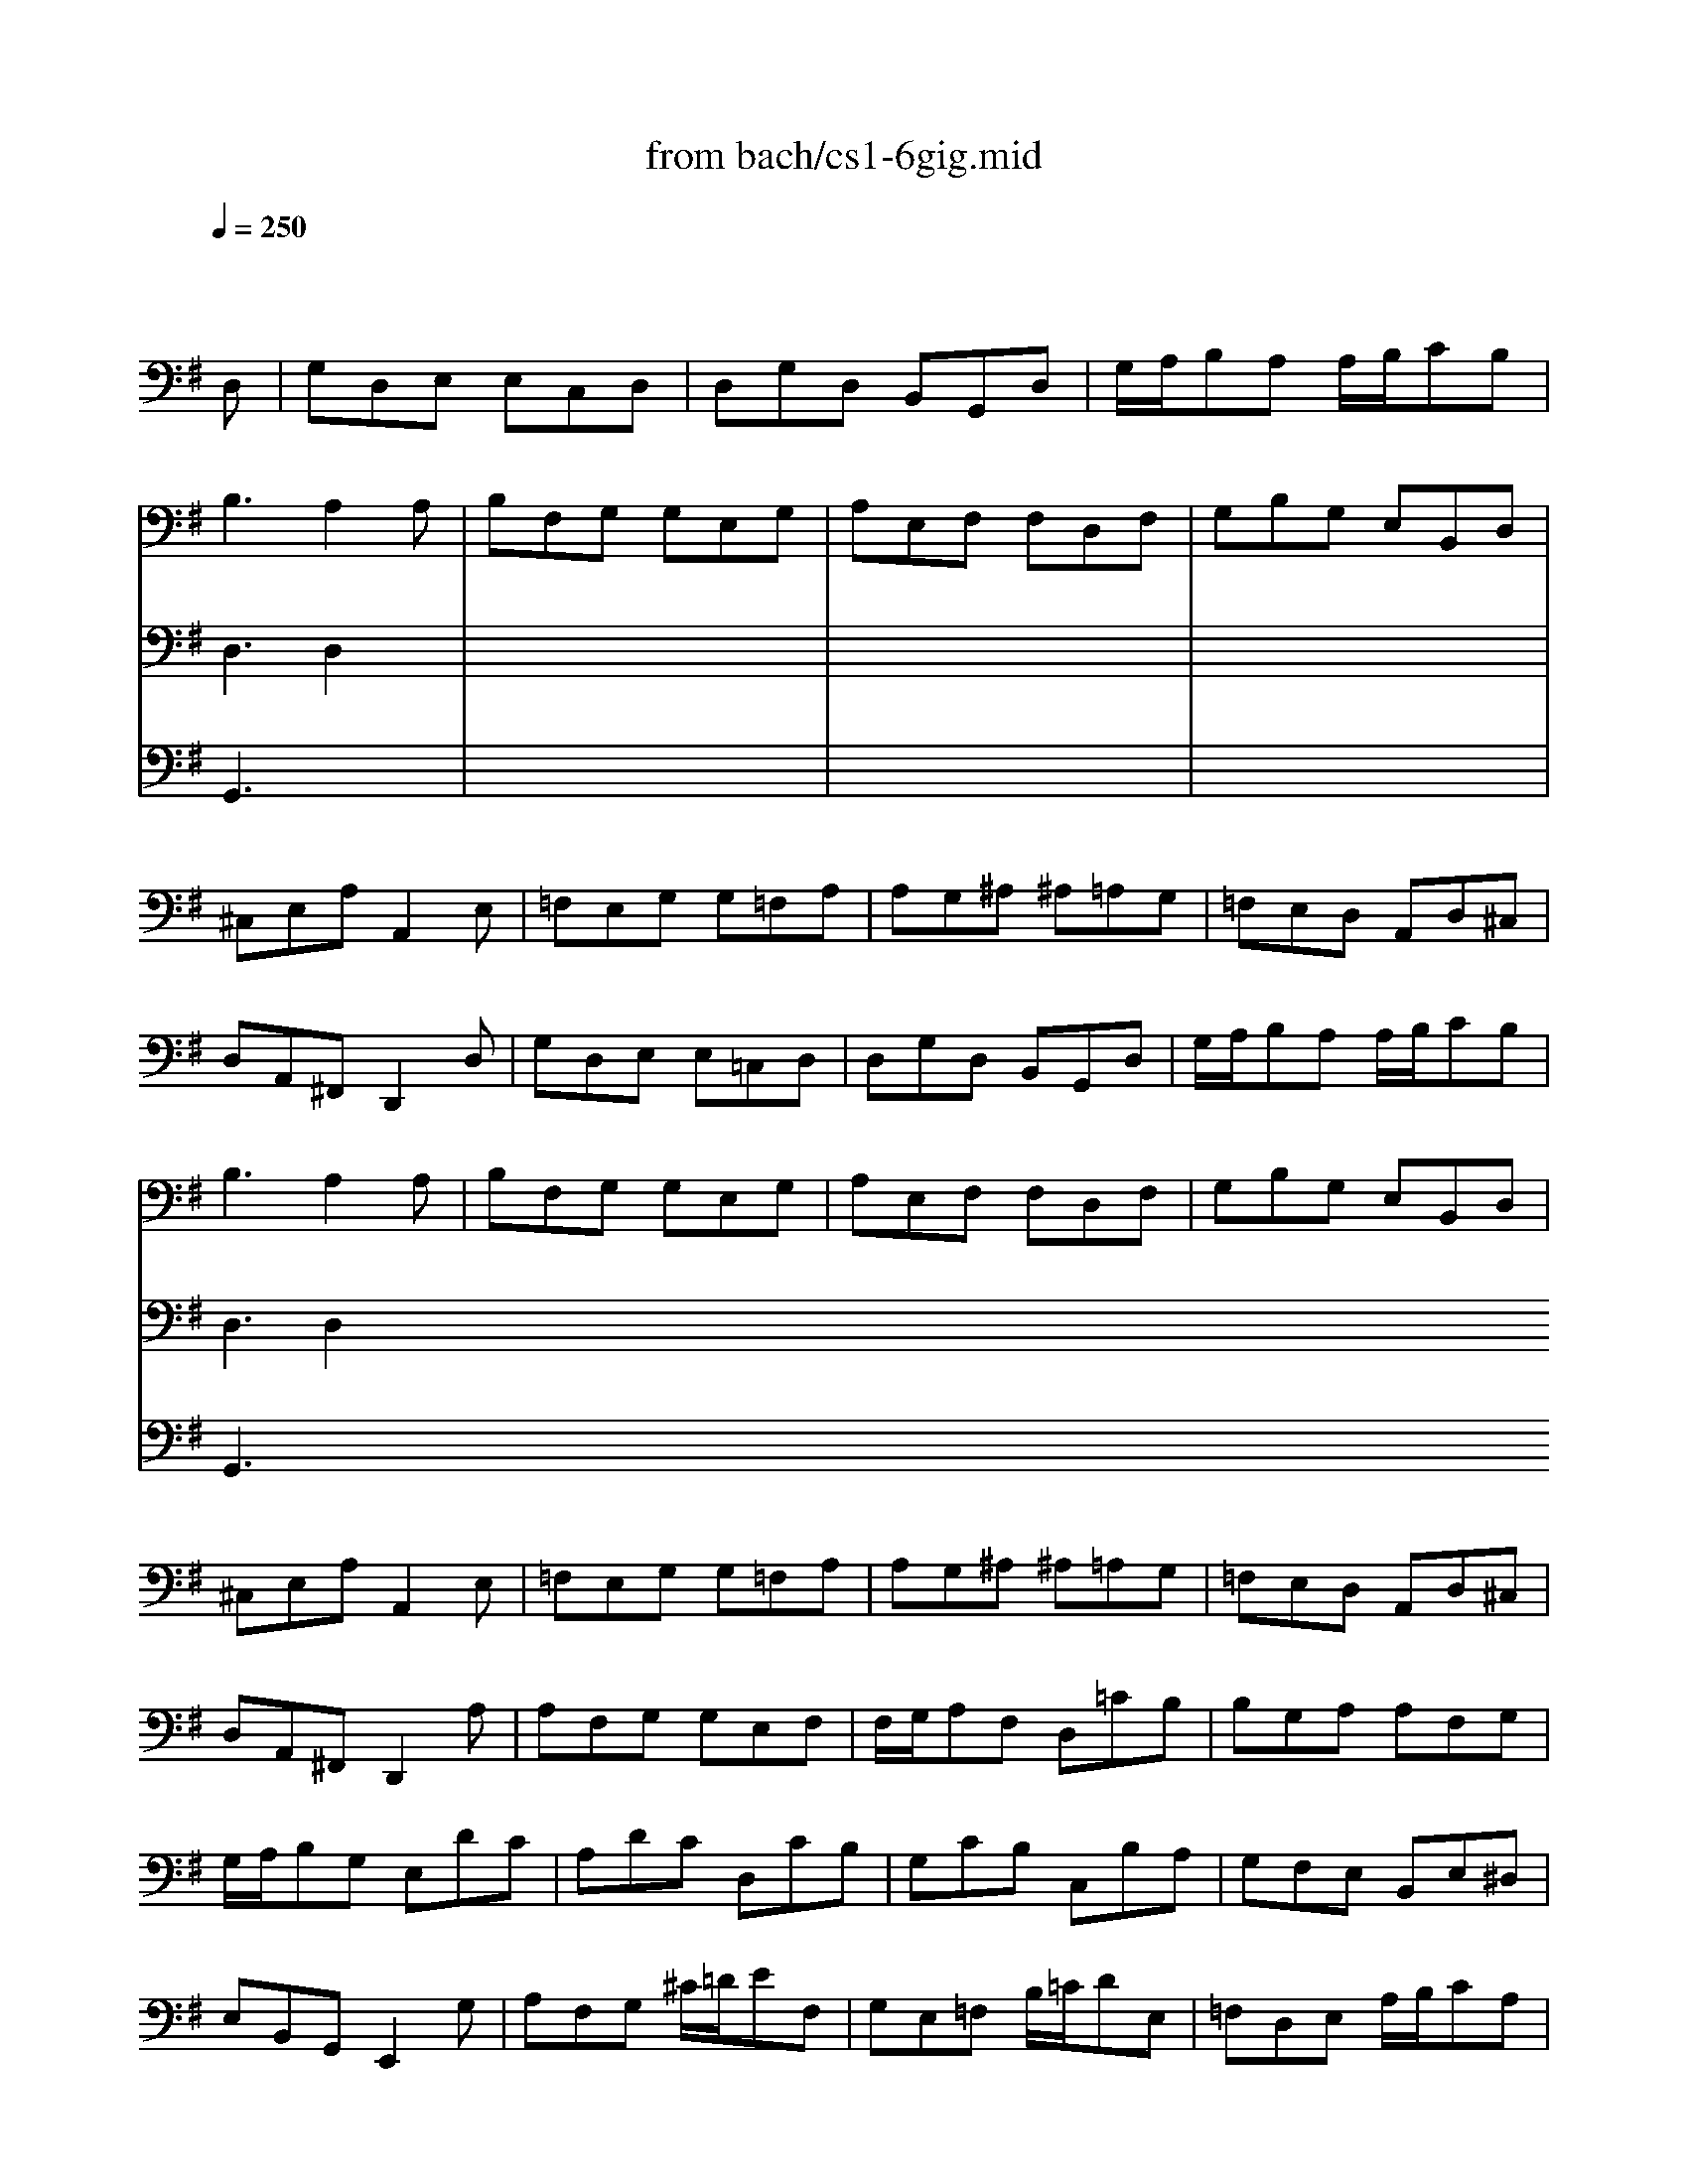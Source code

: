 X: 1
T: from bach/cs1-6gig.mid
M: 6/8
L: 1/8
Q:1/4=250
K:G % 1 sharps
% untitled
% A
% A'
% B
% B'
V:1
% Solo Cello
%%MIDI program 42
x4x
% untitled
D,| \
% A
G,D,E, E,C,D,| \
D,G,D, B,,G,,D,| \
G,/2A,/2B,A, A,/2B,/2CB,|
B,3 A,2A,| \
B,F,G, G,E,G,| \
A,E,F, F,D,F,| \
G,B,G, E,B,,D,|
^C,E,A, A,,2E,| \
=F,E,G, G,=F,A,| \
A,G,^A, ^A,=A,G,| \
=F,E,D, A,,D,^C,|
D,A,,^F,, D,,2D,| \
% A'
G,D,E, E,=C,D,| \
D,G,D, B,,G,,D,| \
G,/2A,/2B,A, A,/2B,/2CB,|
B,3 A,2A,| \
B,F,G, G,E,G,| \
A,E,F, F,D,F,| \
G,B,G, E,B,,D,|
^C,E,A, A,,2E,| \
=F,E,G, G,=F,A,| \
A,G,^A, ^A,=A,G,| \
=F,E,D, A,,D,^C,|
D,A,,^F,, D,,2A,| \
% B
A,F,G, G,E,F,| \
F,/2G,/2A,F, D,=CB,| \
B,G,A, A,F,G,|
G,/2A,/2B,G, E,DC| \
A,DC D,CB,| \
G,CB, C,B,A,| \
G,F,E, B,,E,^D,|
E,B,,G,, E,,2G,| \
A,F,G, ^C/2=D/2EF,| \
G,E,=F, B,/2=C/2DE,| \
=F,D,E, A,/2B,/2CA,|
^F,/2G,/2A,F, D,2A,| \
^A,=A,C C^A,D| \
DC^D ^D=DC| \
^A,=A,G, D,G,F,|
G,B,,/2C,/2D, G,,B,,D,| \
G,E,/2=F,/2G, B,,C,E,| \
A,^F,/2G,/2A, ^C,D,F,| \
B,G,/2A,/2B, ^D,E,=C|
E,F,=D F,G,E| \
D,E,/2F,/2G,/2A,/2 B,G,F,| \
G,D,B,, G,,2A,| \
% B'
A,F,G, G,E,F,|
F,/2G,/2A,F, D,CB,| \
B,G,A, A,F,G,| \
G,/2A,/2B,G, E,DC| \
A,DC D,CB,|
G,CB, C,B,A,| \
G,F,E, B,,E,^D,| \
E,B,,G,, E,,2G,| \
A,F,G, ^C/2=D/2EF,|
G,E,=F, B,/2=C/2DE,| \
=F,D,E, A,/2B,/2CA,| \
^F,/2G,/2A,F, D,2A,| \
^A,=A,C C^A,D|
DC^D ^D=DC| \
^A,=A,G, D,G,F,| \
G,B,,/2C,/2D, G,,B,,D,| \
G,E,/2=F,/2G, B,,C,E,|
A,^F,/2G,/2A, ^C,D,F,| \
B,G,/2A,/2B, ^D,E,=C| \
E,F,=D F,G,E| \
D,E,/2F,/2G,/2A,/2 B,G,F,|
G,D,B,, G,,2
V:2
% --------------------------------------
%%MIDI program 42
x6| \
x6| \
x6| \
x6|
% untitled
% A
D,3 D,2x| \
x6| \
x6| \
x6|
x6| \
x6| \
x6| \
x6|
x6| \
x6| \
x6| \
x6|
% A'
D,3 D,2
V:3
% Johann Sebastian Bach  (1685-1750)
%%MIDI program 42
x6| \
x6| \
x6| \
x6|
% untitled
% A
G,,3 x3| \
x6| \
x6| \
x6|
x6| \
x6| \
x6| \
x6|
x6| \
x6| \
x6| \
x6|
% A'
G,,3 
% Six Suites for Solo Cello
% --------------------------------------
% Suite No. 1 in G major - BWV 1007
% 6th Movement: Gigue
% --------------------------------------
% Sequenced with Cakewalk Pro Audio by
% David J. Grossman - dave@unpronounceable.com
% This and other Bach MIDI files can be found at:
% Dave's J.S. Bach Page
% http://www.unpronounceable.com/bach
% --------------------------------------
% Original Filename: cs1-6gig.mid
% Last Modified: February 22, 1997
